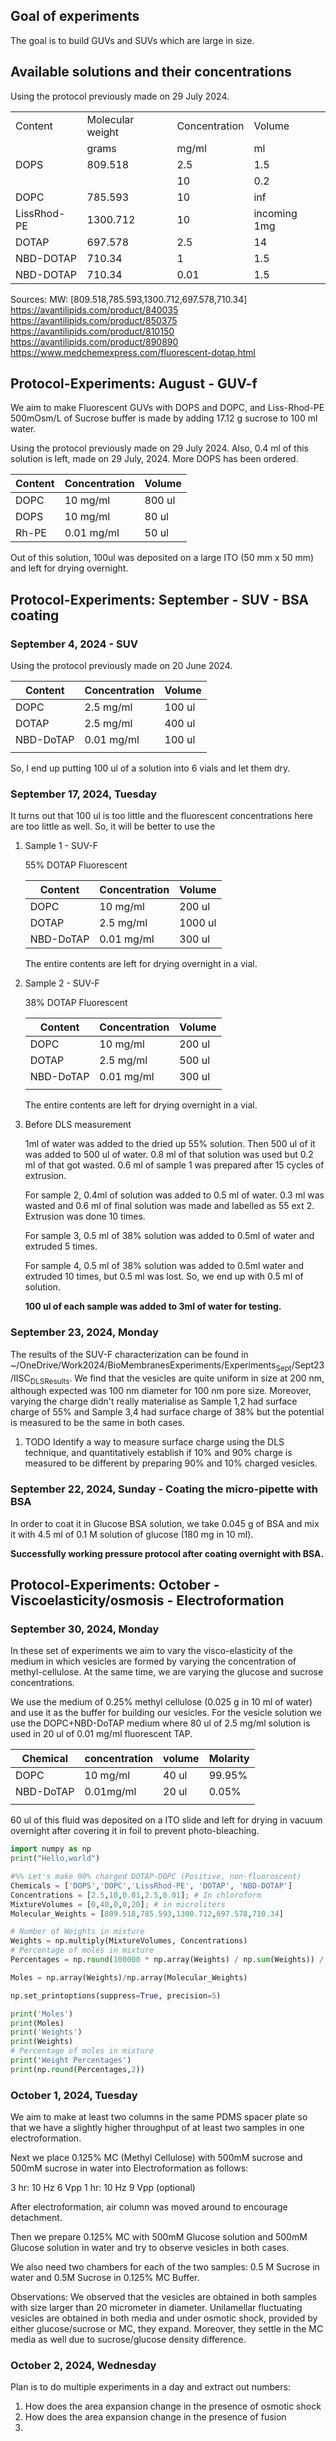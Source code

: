 ** Goal of experiments
The goal is to build GUVs and SUVs which are large in size. 

** Available solutions and their concentrations

Using the protocol previously made on 29 July 2024. 
|-------------+------------------+---------------+--------------|
| Content     | Molecular weight | Concentration |       Volume |
|             |            grams |         mg/ml |           ml |
|-------------+------------------+---------------+--------------|
| DOPS        |          809.518 |           2.5 |          1.5 |
|             |                  |            10 |          0.2 |
| DOPC        |          785.593 |            10 |          inf |
| LissRhod-PE |         1300.712 |            10 | incoming 1mg |
| DOTAP       |          697.578 |           2.5 |           14 |
| NBD-DOTAP   |           710.34 |             1 |          1.5 |
| NBD-DOTAP   |           710.34 |          0.01 |          1.5 |
|-------------+------------------+---------------+--------------|

Sources:
MW: [809.518,785.593,1300.712,697.578,710.34]
https://avantilipids.com/product/840035
https://avantilipids.com/product/850375
https://avantilipids.com/product/810150
https://avantilipids.com/product/890890
https://www.medchemexpress.com/fluorescent-dotap.html

** Protocol-Experiments: August - GUV-f
We aim to make Fluorescent GUVs with DOPS and DOPC, and Liss-Rhod-PE
500mOsm/L of Sucrose buffer is made by adding 17.12 g sucrose to 100 ml water.

Using the protocol previously made on 29 July 2024. Also, 0.4 ml of this solution is left, made on 29 July, 2024. More DOPS has been ordered. 
  
|---------+---------------+--------|
| Content | Concentration | Volume |
|---------+---------------+--------|
| DOPC    | 10 mg/ml      | 800 ul |
| DOPS    | 10 mg/ml      | 80  ul |
| Rh-PE   | 0.01 mg/ml    | 50 ul  |
|---------+---------------+--------|
Out of this solution, 100ul was deposited on a large ITO (50 mm x 50 mm) and left for drying overnight.


** Protocol-Experiments: September - SUV - BSA coating
***  September 4, 2024 - SUV

Using the protocol previously made on 20 June 2024. 
|-----------+---------------+---------|
| Content   | Concentration | Volume  |
|-----------+---------------+---------|
| DOPC      | 2.5 mg/ml     | 100 ul  |
| DOTAP     | 2.5 mg/ml     | 400  ul |
| NBD-DoTAP | 0.01 mg/ml    | 100 ul  |
|           |               |         |
|-----------+---------------+---------|

So, I end up putting 100 ul of a solution into 6 vials and let them dry. 

***  September 17, 2024, Tuesday 
It turns out that 100 ul is too little and the fluorescent concentrations here are too little as well.
So, it will be better to use the 

**** Sample 1 - SUV-F
55% DOTAP Fluorescent
|-----------+---------------+----------|
| Content   | Concentration | Volume   |
|-----------+---------------+----------|
| DOPC      | 10 mg/ml      | 200 ul   |
| DOTAP     | 2.5 mg/ml     | 1000  ul |
| NBD-DoTAP | 0.01 mg/ml    | 300 ul   |
|-----------+---------------+----------|
The entire contents are left for drying overnight in a vial.


**** Sample 2 - SUV-F
38% DOTAP Fluorescent
|-----------+---------------+---------|
| Content   | Concentration | Volume  |
|-----------+---------------+---------|
| DOPC      | 10 mg/ml      | 200 ul  |
| DOTAP     | 2.5 mg/ml     | 500  ul |
| NBD-DoTAP | 0.01 mg/ml    | 300 ul  |
|           |               |         |
|-----------+---------------+---------|
The entire contents are left for drying overnight in a vial. 

**** Before DLS measurement
1ml of water was added to the dried up 55% solution. Then 500 ul of it was added to 500 ul of water. 0.8 ml of that solution was used but 0.2 ml of that got wasted. 0.6 ml of sample 1 was prepared after 15 cycles of extrusion.

For sample 2, 0.4ml of solution was added to 0.5 ml of water. 0.3 ml was wasted and 0.6 ml of final solution was made and labelled as 55 ext 2. Extrusion was done 10 times. 

For sample 3, 0.5 ml of 38% solution was added to 0.5ml of water and extruded 5 times.

For sample 4, 0.5 ml of 38% solution was added to 0.5ml water and extruded 10 times, but 0.5 ml was lost. So, we end up with 0.5 ml of solution.

*100 ul of each sample was added to 3ml of water for testing.*

***  September 23, 2024, Monday
The results of the SUV-F characterization can be found in ~/OneDrive/Work2024/BioMembranesExperiments/Experiments_Sept/Sept23/IISC_DLS_Results.
We find that the vesicles are quite uniform in size at 200 nm, although expected was 100 nm diameter for 100 nm pore size. Moreover, varying the charge didn't really materialise as Sample 1,2 had surface charge of 55% and Sample 3,4 had surface charge of 38% but the potential is measured to be the same in both cases. 
**** TODO Identify a way to measure surface charge using the DLS technique, and quantitatively establish if 10% and 90% charge is measured to be different by preparing 90% and 10% charged vesicles. 

***  September 22, 2024, Sunday - Coating the micro-pipette with BSA
In order to coat it in Glucose BSA solution, 
we take 0.045 g of BSA and mix it with 4.5 ml of 0.1 M solution of glucose (180 mg in 10 ml).

*Successfully working pressure protocol after coating overnight with BSA.*



** Protocol-Experiments: October - Viscoelasticity/osmosis - Electroformation
***  September 30, 2024, Monday
In these set of experiments we aim to vary the visco-elasticity of the medium in which vesicles are formed by varying the concentration of methyl-cellulose. At the same time, we are varying the glucose and sucrose concentrations. 

We use the medium of 0.25% methyl cellulose (0.025 g in 10 ml of water) and use it as the buffer for building our vesicles. 
For the vesicle solution we use the DOPC+NBD-DoTAP medium where 80 ul of 2.5 mg/ml solution is used in 20 ul of 0.01 mg/ml fluorescent TAP.


|-----------+---------------+--------+----------|
| Chemical  | concentration | volume | Molarity |
|-----------+---------------+--------+----------|
| DOPC      | 10 mg/ml      | 40 ul  |   99.95% |
| NBD-DoTAP | 0.01mg/ml     | 20 ul  |    0.05% |
|           |               |        |          |

60 ul of this fluid was deposited on a ITO slide and left for drying in vacuum overnight after covering it in foil to prevent photo-bleaching. 


#+BEGIN_SRC python :results output
import numpy as np
print("Hello,world")

#%% Let's make 90% charged DOTAP-DOPC (Positive, non-fluoroscent)
Chemicals = ['DOPS','DOPC','LissRhod-PE', 'DOTAP', 'NBD-DOTAP']
Concentrations = [2.5,10,0.01,2.5,0.01]; # In chloroform
MixtureVolumes = [0,40,0,0,20]; # in microliters
Molecular_Weights = [809.518,785.593,1300.712,697.578,710.34]

# Number of Weights in mixture
Weights = np.multiply(MixtureVolumes, Concentrations)
# Percentage of moles in mixture
Percentages = np.round(100000 * np.array(Weights) / np.sum(Weights)) / 1000

Moles = np.array(Weights)/np.array(Molecular_Weights)

np.set_printoptions(suppress=True, precision=5)

print('Moles')
print(Moles)
print('Weights')
print(Weights)
# Percentage of moles in mixture
print('Weight Percentages')
print(np.round(Percentages,2))
#+END_SRC

#+RESULTS:
: Hello,world
: Moles
: [0.      0.50917 0.      0.      0.00028]
: Weights
: [  0.  400.    0.    0.    0.2]
: Weight Percentages
: [ 0.   99.95  0.    0.    0.05]



***  October  1, 2024, Tuesday
We aim to make at least two columns in the same PDMS spacer plate so that we have a slightly higher throughput of at least two samples in one electroformation. 

Next we place 0.125% MC (Methyl Cellulose) with 500mM sucrose and 500mM sucrose in water into Electroformation as follows:

3 hr: 10 Hz 6 Vpp 
1 hr: 10 Hz 9 Vpp (optional)

After electroformation, air column was moved around to encourage detachment. 

Then we prepare 0.125% MC with 500mM Glucose solution and 500mM Glucose solution in water and try to observe vesicles in both cases. 

We also need two chambers for each of the two samples: 0.5 M Sucrose in water and 0.5M Sucrose in 0.125% MC Buffer.

Observations: We observed that the vesicles are obtained in both samples with size larger than 20 micrometer in diameter.
Unilamellar fluctuating vesicles are obtained in both media and under osmotic shock, provided by either glucose/sucrose or MC, they expand. Moreover, they settle in the MC media as well due to sucrose/glucose density difference.  

***  October  2, 2024, Wednesday
Plan is to do multiple experiments in a day and extract out numbers:
1. How does the area expansion change in the presence of osmotic shock
2. How does the area expansion change in the presence of fusion
3. 

